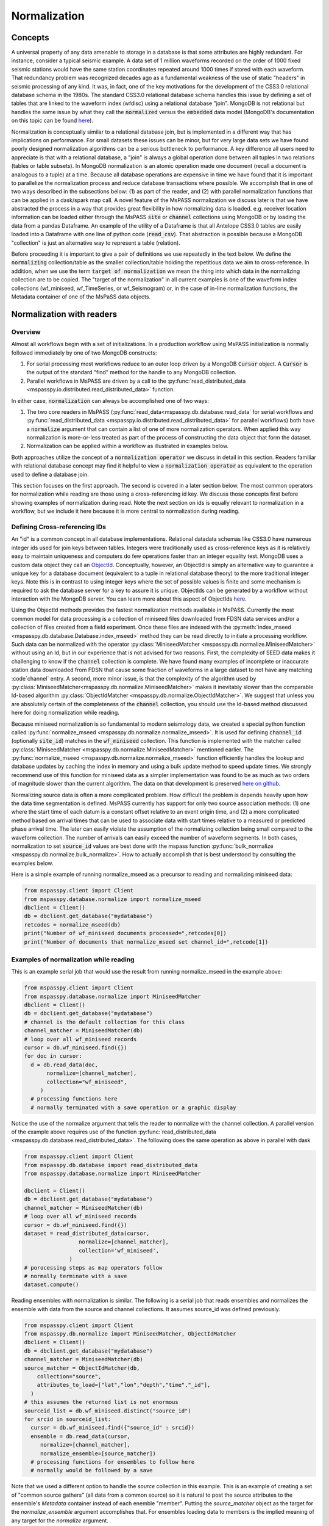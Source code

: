 .. _normalization:

Normalization
=================================
Concepts
----------------
A universal property of any data amenable to storage in a database
is that some attributes are highly redundant.  For instance,
consider a typical seismic example.
A data set of 1 million waveforms recorded on the order of
1000 fixed seismic stations would have the same station coordinates repeated around
1000 times if stored with each waveform.
That redundancy problem was recognized decades ago as a fundamental
weakness of the use of static "headers" in seismic processing of any kind.
It was, in fact, one of the key motivations for the development of the
CSS3.0 relational database schema in the 1980s.
The standard CSS3.0
relational database schema handles this issue by defining
a set of tables that are linked to the waveform index (wfdisc)
using a relational database "join".  MongoDB is not relational
but handles the same issue by what they call the :code:`normalized`
versus the :code:`embedded` data model
(MongoDB's documentation on this topic can be found
`here <https://www.mongodb.com/docs/manual/core/data-model-design/>`__).

Normalization is conceptually similar to a relational database join, but
is implemented in a different way that has implications on performance.
For small datasets these issues can be minor, but for very large
data sets we have found poorly designed normalization algorithms
can be a serious bottleneck to performance.
A key difference all users need to appreciate
is that with a relational database, a "join" is always a global operation done between all
tuples in two relations (tables or table subsets).  In MongoDB
normalization is an atomic operation made one document (recall a document
is analogous to a tuple) at a time.  Because all database operations are
expensive in time we have found that it is important to parallelize the normalization
process and reduce database transactions where possible.
We accomplish that in one of two ways described in the subsections
below:  (1) as part of the reader, and (2) with parallel normalization
functions that can be applied in a dask/spark map call.
A novel feature of the MsPASS normalization we discuss later is that
we have abstracted the process in a way that provides great flexibility
in how normalizing data is loaded.   e.g. receiver location information can
be loaded either through the MsPASS
:code:`site` or :code:`channel` collections using MongoDB or by
loading the data from a pandas Dataframe.
An example of the utility of a Dataframe is that all Antelope CSS3.0
tables are easily loaded into a Dataframe with one line of python code
(:code:`read_csv`).  That abstraction is possible because a MongoDB "collection"
is just an alternative way to represent a table (relation).

Before proceeding it is important to give a pair of definitions we use repeatedly
in the text below.   We define the :code:`normalizing` collection/table as the
smaller collection/table holding the repetitious data we aim to cross-reference.
In addition, when we use the term :code:`target of normalization`
we mean the thing into which data in the normalizing collection are to be copied.
The "target of the normalization" in all current examples is one of the
waveform index collections (wf_miniseed, wf_TimeSeries, or wf_Seismogram)
or, in the case of in-line normalization functions, the Metadata container of
one of the MsPaSS data objects.

Normalization with readers
--------------------------------------

Overview
++++++++++++++

Almost all workflows begin with a set of initializations.   In a
production workflow using MsPASS initialization
is normally followed immediately by one of
two MongoDB constructs:

#.  For serial processing most workflows reduce to an outer loop
    driven by a MongoDB :code:`Cursor` object.   A
    :code:`Cursor` is the output of the standard "find" method
    for the handle to any MongoDB collection.
#.  Parallel workflows in MsPASS are driven by a call to the
    :py:func:`read_distributed_data <mspasspy.io.distributed.read_distributed_data>`
    function.

In either case, :code:`normalization` can always
be accomplished one of two ways:

#.  The two core readers in MsPASS
    (:py:func:`read_data<mspasspy.db.database.read_data` for serial workflows
    and :py:func:`read_distributed_data <mspasspy.io.distributed.read_distributed_data>`
    for parallel workflows) both have a :code:`normalize` argument that can
    contain a list of one of more normalization operators.  When applied this
    way normalization is more-or-less treated as part of the process of
    constructing the data object that form the dataset.
#.  Normalization can be applied within a workflow as illustrated in
    examples below.

Both approaches utilize the concept of a :code:`normalization operator`
we discuss in detail in this section.  Readers familiar with relational
database concept may find it helpful to view a :code:`normalization operator`
as equivalent to the operation used to define a database join.

This section focuses on the first approach.   The second is covered in
a later section below. The most common operators for normalization while
reading are those using a cross-referencing id key.  We discuss those
concepts first before showing examples of normalization during read.
Note the next section on ids is equally relevant to normalization in
a workflow, but we include it here because it is more central to
normalization during reading.


Defining Cross-referencing IDs
++++++++++++++++++++++++++++++++++

An "id" is a common concept in all database implementations.
Relational datadata schemas like CSS3.0 have numerous integer ids
used for join keys between tables.   Integers were traditionally used as
cross-reference keys as it is relatively easy to maintain uniqueness
and computers do few operations faster than an integer equality test.
MongoDB uses a custom data object they call an
`ObjectId <https://www.mongodb.com/docs/manual/reference/method/ObjectId/>`__.
Conceptually, however, an ObjectId is simply an alternative way to
guarantee a unique key for a database document
(equivalent to a tuple in relational database theory) to the more
traditional integer keys.
Note this is in contrast to using integer keys where the set of possible
values is finite and some mechanism is required to ask the database
server for a key to assure it is unique.  ObjectIds can be generated by
a workflow without interaction with the MongoDB server.
You can learn more about this aspect of ObjectIds
`here <https://www.mongodb.com/blog/post/generating-globally-unique-identifiers-for-use-with-mongodb>`__.

Using the ObjectId methods provides the fastest normalization methods
available in MsPASS.  Currently the most common model for
data processing is a collection of miniseed files downloaded from
FDSN data services and/or a collection of files created from a
field experiment.  Once these files are indexed with
the :py:meth:`index_mseed <mspasspy.db.database.Database.index_mseed>` method
they can be read directly to initiate a processing workflow.
Such data can be normalized with the
operator :py:class:`MiniseedMatcher <mspasspy.db.normalize.MiniseedMatcher>`
without using an Id, but in our experience that is not advised
for two reasons.   First, the complexity of SEED data makes it challenging
to know if the :code:`channel` collection is complete.   We have found
many examples of incomplete or inaccurate station data downloaded
from FDSN that cause some fraction of waveforms in a large dataset to not have any
matching :code`channel` entry.  A second, more minor issue, is that
the complexity of the algorithm used by
:py:class:`MiniseedMatcher<mspasspy.db.normalize.MiniseedMatcher>`
makes it inevitably slower than the comparable Id-based algorithm
:py:class:`ObjectIdMatcher <mspasspy.db.normalize.ObjectIdMatcher>`.
We suggest that unless you are absolutely certain of the
completeness of the :code:`channel` collection, you should use the
Id-based method discussed here for doing normalization while reading.

Because miniseed normalization is so fundamental to modern seismology data,
we created a special python function called
:py:func:`normalize_mseed <mspasspy.db.normalize.normalize_mseed>`.
It is used for defining :code:`channel_id`
(optionally :code:`site_id`) matches in the :code:`wf_miniseed` collection.
This function is implemented with the matcher called
:py:class:`MiniseedMatcher <mspasspy.db.normalize.MiniseedMatcher>` mentioned earlier.
The :py:func:`normalize_mseed <mspasspy.db.normalize.normalize_mseed>`
function efficiently handles the lookup and
database updates by caching the index in memory and using a bulk update
method to speed update times.   We strongly recommend use of this function
for miniseed data as a simpler implementation was found to be as much as two
orders of magnitude slower than the current algorithm.  The data on that
development is preserved
`here on github <https://github.com/mspass-team/mspass/discussions/307>`__.

Normalizing source data is often a more complicated problem.   How difficult
the problem is depends heavily upon how the data time segmentation is
defined.   MsPASS currently has support for only two source association
methods:  (1) one where the start time of each datum is a constant offset
relative to an event origin time, and (2) a more complicated method based on
arrival times that can be used to associate data with start times relative
to a measured or predicted phase arrival time.  The later can easily violate
the assumption of the normalizing collection being small compared to the
waveform collection.  The number of arrivals can easily exceed the number of
waveform segments.
In both cases, normalization to set :code:`source_id` values are best
done with the mspass function :py:func:`bulk_normalize <mspasspy.db.normalize.bulk_normalize>`.
How to actually accomplish that is best understood by consulting the examples
below.

Here is a simple example of running normalize_mseed as a precursor to
reading and normalizing miniseed data:

.. code-block:: python

  from mspasspy.client import Client
  from mspasspy.database.normalize import normalize_mseed
  dbclient = Client()
  db = dbclient.get_database("mydatabase")
  retcodes = normalize_mseed(db)
  print("Number of wf_miniseed documents processed=",retcodes[0])
  print("Number of documents that normalize_mseed set channel_id=",retcode[1])

Examples of normalization while reading
+++++++++++++++++++++++++++++++++++++++++++

This is an example serial job that would use the result
from running normalize_mseed in the example above:

.. code-block:: python

  from mspasspy.client import Client
  from mspasspy.database.normalize import MiniseedMatcher
  dbclient = Client()
  db = dbclient.get_database("mydatabase")
  # channel is the default collection for this class
  channel_matcher = MiniseedMatcher(db)
  # loop over all wf_miniseed records
  cursor = db.wf_miniseed.find({})
  for doc in cursor:
    d = db.read_data(doc,
         normalize=[channel_matcher],
         collection="wf_miniseed",
       )
    # processing functions here
    # normally terminated with a save operation or a graphic display

Notice the use of the normalize argument that tells the reader to
normalize with the channel collection.   A parallel version of the
example above requires use of the function
:py:func:`read_distributed_data <mspasspy.db.database.read_distributed_data>`.
The following does the same operation as above in parallel with dask

.. code-block:: python

  from mspasspy.client import Client
  from mspasspy.db.database import read_distributed_data
  from mspasspy.database.normalize import MiniseedMatcher

  dbclient = Client()
  db = dbclient.get_database("mydatabase")
  channel_matcher = MiniseedMatcher(db)
  # loop over all wf_miniseed records
  cursor = db.wf_miniseed.find({})
  dataset = read_distributed_data(cursor,
                   normalize=[channel_matcher],
                   collection='wf_miniseed',
                )
  # porocessing steps as map operators follow
  # normally terminate with a save
  dataset.compute()

Reading ensembles with normalization is similar.   The following is a
serial job that reads ensembles and normalizes the ensemble with data from
the source and channel collections.  It assumes source_id was defined
previously.

.. code-block:: python

  from mspasspy.client import Client
  from mspasspy.db.normalize import MiniseedMatcher, ObjectIdMatcher
  dbclient = Client()
  db = dbclient.get_database("mydatabase")
  channel_matcher = MiniseedMatcher(db)
  source_matcher = ObjectIdMatcher(db,
      collection="source",
      attributes_to_load=["lat","lon","depth","time","_id"],
    )
  # this assumes the returned list is not enormous
  sourceid_list = db.wf_miniseed.distinct("source_id")
  for srcid in sourceid_list:
    cursor = db.wf_miniseed.find({"source_id" : srcid})
    ensemble = db.read_data(cursor,
       normalize=[channel_matcher],
       normalize_ensemble=[source_matcher])
    # processing functions for ensembles to follow here
    # normally would be followed by a save

Note that we used a different option to handle the `source` collection
in this example.   This is an example of creating a set of
"common source gathers" (all data from a common source) so it is
natural to post the source attributes to the ensemble's `Metadata`
container instead of each enemble "member".   Putting the
`source_matcher` object as the target for the `normalize_ensemble`
argument accomplishes that.  For ensembles loading data to members
is the implied meaning of any target for the `normalize` argument.

.. note::
  The normalize_ensemble feature was added on version 2 of MsPASS.
  Older versions did not implement that extension.

Normalization with a workflow
----------------------------------
Normalization within a workflow uses the same "Matcher" operators but
is best done through a function call in a serial job or with a map
operator in a parallel job.   It is perhaps easiest to demonstrate how
this is done by rewriting the examples above doing normalization during
read with the equivalent algorithm for normalization as a separate
step within the workflow.

First, the serial example:

.. code-block:: python

  from mspasspy.client import Client
  from mspasspy.database.normalize import MiniseedMatcher,normalize
  dbclient = Client()
  db = dbclient.get_database("mydatabase")
  # channel is the default collection for this class
  channel_matcher = MiniseedMatcher(db)
  # loop over all wf_miniseed records
  cursor = db.wf_miniseed.find({})
  for doc in cursor:
    d = db.read_data(doc,collection="wf_miniseed")
    d = normalize(d,channel_matcher)
    # processing functions here
    # normally terminated with a save operation or a graphic display

Next, the parallel version of the job immediately above:

.. code-block:: python

  from mspasspy.client import Client
  from mspasspy.db.database import read_distributed_data
  from mspasspy.database.normalize import MiniseedMatcher,normalize

  dbclient = Client()
  db = dbclient.get_database("mydatabase")
  channel_matcher = MiniseedMatcher(db)
  # loop over all wf_miniseed records
  cursor = db.wf_miniseed.find({})
  dataset = read_distributed_data(cursor,collection="wf_miniseed")
  dataset = dataset.map(normalize,channel_matcher)
  # processing steps as map operators follow
  # normally terminate with a save
  dataset.compute()

Finally, the example for reading ensembles:

.. code-block:: python

  from mspasspy.client import Client
  from mspasspy.db.normalize import MiniseedMatcher, ObjectIdMatcher, normalize
  dbclient = Client()
  db = dbclient.get_database("mydatabase")
  channel_matcher = MiniseedMatcher(db)
  source_matcher = ObjectIdMatcher(db,
      collection="source",
      attributes_to_load=["lat","lon","depth","time","_id"],
    )
  # this assumes the returned list is not enormous
  sourceid_list = db.wf_miniseed.distinct("source_id")
  for srcid in sourceid_list:
    cursor = db.wf_miniseed.find({"source_id" : srcid})
    ensemble = db.read_ensemble_data(cursor, collection="wf_miniseed")
    ensemble = normalize(ensemble,channel_matcher,apply_to_members=True)
    ensemble = normalize(ensemble,source_matcher)

    # processing functions for ensembles to follow here
    # normally would be followed by a save

Note that we had to set `apply_to_members` True to have the normalize
function process all enemble members.  Normal behavior for that function
with ensembles is to normalize the ensemble Metadata container as is
done with the `source_matcher` line.   Both are necessary to match the
examples for normalizing during read which the above were designed to
produce identical result by different paths.

.. note::
  The `apply_to_members` argument is a feature added in version 2 of MsPASS.

Normalization Operators
-------------------------------
Overview
++++++++++++
This section covers the available normalization operators in MsPASS.
It focuses on design concepts and listing the available features.
See the examples above and following this section for more nuts and bolts
details.  The examples below all use the normalization within a workflow
approach.

Concepts
++++++++++++++

Normalization can be abstracted as two concepts
that need to be implemented to make a concrete normalization procedure:

#.  We need to define an algorithm that provides a match of records in
    the normalizing collection with the target of the normalization.
    A matching algorithm may return a unique match (one-to-one) or
    multiple matches (one-to-many).
#.  After a match is found we need to copy a set of attributes
    from the normalizing collection to the target.  By definition a
    standard normalization operation requires the match be one-to-one.

We abstract both of these operations in a novel way in MsPASS
through a standardized API we call a "matcher".

Matchers
+++++++++++++++
Normalization requires a rule that defines how documents in
the normalizing collection match documents in the target.
A match can be defined by
something as simple as a single key string match or it
can be some arbitrarily complex algorithm. For example,
the standard seismology problem of matching SEED waveform data
to receiver metadata requires matching four
different string keys (station-channel codes) and a time interval.
Any matching operation, however, has a simple idea as the core concept:
matching requires an algorithm that can be applied to a collection/table with a boolean
outcome for each document/tuple/row.   That is, the algorithm returns
True if there is a match and a False if the match fails.
In MsPASS we define this abstraction in an object-oriented perspective
using inheritance and an abstract base class that defines the
core generic operation.  You can read the docstrings of
:py:class:`BasicMatcher <mspasspy.db.normalize.BasicMatcher>`
for details.
Note that the API requires a concrete instance of this base class to
implement two core methods: :py:meth:`find <mspasspy.db.normalize.BasicMatcher.find>`
is used for a one-to-many match
algorithm while
:py:meth:`find_one <mspasspy.db.normalize.BasicMatcher.find_one>`
is the primary method for one-to-one matches.
Note we require even unique matchers to implement :py:meth:`find <mspasspy.db.normalize.BasicMatcher.find>` since one is
simply a special case of "many".

The choice of those two names
(:py:meth:`find <mspasspy.db.normalize.DatabaseMatcher.find>`
and :py:meth:`find_one <mspasspy.db.normalize.DatabaseMatcher.find_one>`) was not
arbitrary.  They are the names used to implement the same concepts in MongoDB
as methods of their database handle object.  In fact, as a convenience the
normalize module defines the intermediate class
:py:class:`DatabaseMatcher <mspasspy.db.normalize.DatabaseMatcher>`
that provides a layer to simply creating a matcher to work directly with
MongoDB.   That class implements :py:meth:`find <mspasspy.db.normalize.DatabaseMatcher.find>` and :py:meth:`find_one <mspasspy.db.normalize.DatabaseMatcher.find_one>` as
generic wrapper code that translates MongoDB documents into the (different)
structure required by the base class,
:py:class:`BasicMatcher <mspasspy.db.normalize.BasicMatcher>`.
To make the database matcher generic,
concrete implementations of :py:class:`DatabaseMatcher <mspasspy.db.normalize.DatabaseMatcher>`
are required to implement the method :py:meth:`query_generator <mspasspy.db.normalize.DatabaseMatcher.query_generator>`.
That approach allows the implementation to have a generic algorithm for
:py:meth:`find <mspasspy.db.normalize.DatabaseMatcher.find>` and :py:meth:`find_one <mspasspy.db.normalize.DatabaseMatcher.find_one>` with a series of matching classes
that are subclasses of :code:`DatabaseMatcher` with different implementations
of :code:`query_generator`.   The following table is a summary of concrete
matcher classes that are subclasses of :code:`DatabaseMatcher` with links
to the docstring for each class:

.. list-table:: Database Query-based Matchers
   :widths: 30 60
   :header-rows: 1

   * - Class Name
     - Use
   * - :py:class:`ObjectIdDBMatcher <mspasspy.db.normalize.ObjectIdDBMatcher>`
     - Match with MongoDB ObjectId
   * - :py:class:`MiniseedDBMatcher <mspasspy.db.normalize.MiniseedDBMatcher>`
     - Miniseed match with net:sta:chan:loc and time
   * - :py:class:`EqualityDBMatcher <mspasspy.db.normalize.EqualityDBMatcher>`
     - Generic equality match of one or more key-value pairs
   * - :py:class:`OriginTimeDBMatcher <mspasspy.db.normalize.OriginTimeDBMatcher>`
     - match data with start time defined by event origin time
   * - :py:class:`ArrivalDBMatcher <mspasspy.db.normalize.ArrivalDBMatcher>`
     - match arrival times to waveforms

As noted many times in this User's Manual database transactions are expensive
operations due to the inevitable lag from the time between issuing a query until
the result is loaded into your program's memory space.  The subclasses
derived from :py:class:`DatabaseMatcher <mspasspy.db.normalize.DatabaseMatcher>`
are thus most useful for one of two situations:  (1) the normalizing
collection is large and the matching algorithm can use an effective
MongoDB index, or (2) the dataset is small enough that the cost of the queries
is not overwhelming.

When the normalizing collection is small we have found a much faster way
to implement normalization is via a cacheing algorithm.   That is, we
load all or part of a collection/table into a data area
(a python class :code:`self` attribute) "matcher" object
(i.e. a concrete implementation of
:py:class:`BasicMatcher <mspasspy.db.normalize.BasicMatcher>`.).
The implementation then only requires an efficient search algorithm
to implement the required
:py:meth:`find <mspasspy.db.normalize.BasicMatcher.find>`
and
:py:meth:`find_one <mspasspy.db.normalize.BasicMatcher.find_one>`
methods.   We supply two generic search algorithms as part of MsPASS
implemented as two intermediate classes used similarly to
:py:class:`DatabaseMatcher <mspasspy.db.normalize.DatabaseMatcher>`:

#.  :py:class:`DictionaryCacheMatcher <mspasspy.db.normalize.DictionaryCacheMatcher>`
    uses a python dictionary as the internal cache.  It is most useful
    when the matching algorithm can be reduced to a single string key.
    The class implements a generic
    :py:meth:`find <mspasspy.db.normalize.DictionaryCacheMatcher.find>`
    method by using a python list to hold all documents/tuples
    that match the dictionary key.  Note the returned list is actually
    a list of Metadata containers as defined by the base class API.
    We do that for efficiency as Metadata containers are native to
    MsPASS data objects that are the target of the normalization.
#.  :py:class:`DataFrameCacheMatcher <mspasspy.db.normalize.DataFrameCacheMatcher>`
    uses the more flexible
    `Pandas Dataframe API <https://pandas.pydata.org/docs/reference/index.html>`__.
    to store it's internal cache.   The Pandas library is robust and
    has a complete set of logical constructs that can be used to construct
    any query possible with something like SQL and more.  Any custom,
    concrete implementations of
    :py:class:`BasicMatcher <mspasspy.db.normalize.BasicMatcher>`
    that match the small normalizing collection assumption would be
    best advised to utilize the pandas API.

These two intermediate-level classes have two features in common:

#.  Both can load the normalizing collection in one of two forms: (a)
    via a MongoDB database handle combined with a :code:`collection`
    name argument, or (b) a Pandas dataframe object handle.  The former,
    for example, can be used to load :code:`site` collection metadata from
    MongoDB and the later can be used to load comparable data from an
    Antelope :code:`site` table via the
    `Pandas read_csv method <https://pandas.pydata.org/docs/reference/api/pandas.read_csv.html#pandas.read_csv>`__
    or similar methods for loading a Dataframe from an SQL relational database.
#.  Both provide generic implementations of the :code:`find` and
    :code:`find_one` methods required by
    :py:class:`BasicMatcher <mspasspy.db.normalize.BasicMatcher>`.

These two classes differ mainly in what they require to make them
concrete.   That is, both have abstract/virtual methods that are required
to make a concrete implementation.
:py:class:`DictionaryCacheMatcher <mspasspy.db.normalize.DictionaryCacheMatcher>`
requires implementation of
:py:meth:`cache_id <mspasspy.db.normalize.DictionaryCacheMatcher.cache_id>`
and
:py:meth:`db_make_cache_id <mspasspy.db.normalize.DictionaryCacheMatcher.db_make_cache_id>`.
That minor complication was implemented to allow an implementation to use
different keys to access attributes stored in the database and
the equivalent keys used to access the same data in a workflow.
In addition, there is a type mismatch between a document/tuple/row
abstraction in a MongoDB document and the internal use by the matcher
class family.  That is, pymongo represents a "document" as a
python dictionary while the matchers require posting the same data to
the MsPASS Metadata container to work more efficiently with the C++
code base that defines data objects.

:py:class:`DataFrameCacheMatcher <mspasspy.db.normalize.DataFrameCacheMatcher>`
requires only the method
:py:meth:`subset <mspasspy.db.normalize.DataFrameCacheMatcher.subset>`
used to select only the rows in the Dataframe that define a "match"
for the complete, concrete class.   For more details see the docstrings that
can be viewed by following the hyperlinks above.  We also discuss these
issues further in the subsection on writing a custom matcher below.

The following table is a summary of concrete
matcher classes that utilize a cacheing method.  As above each name
is a hyperlink to the docstring for the class:

.. list-table:: Cache-based Matchers
   :widths: 30 60
   :header-rows: 1

   * - Class Name
     - Use
   * - :py:class:`ObjectIdMatcher <mspasspy.db.normalize.ObjectIdMatcher>`
     - Match with MongoDB ObjectId as dictioary key for cache
   * - :py:class:`MiniseedMatcher <mspasspy.db.normalize.MiniseedMatcher>`
     - Miniseed match with net:sta:chan:loc and time
   * - :py:class:`EqualityMatcher <mspasspy.db.normalize.EqualityMatcher>`
     - Generic equality match of one or more key-value pairs
   * - :py:class:`OriginTimeMatcher <mspasspy.db.normalize.OriginTimeMatcher>`
     - match data with start time defined by event origin time

Noting that currently all of these have database query versions that differ only
by have "DB" embedded in the class name
(e.g. the MongoDB version of :code:`EqualityMatcher` is :code:`EqualityDBMatcher`.)

Examples
++++++++++++++++++
Example 1:  ObjectId matching
~~~~~~~~~~~~~~~~~~~~~~~~~~~~~~
The abstraction of defining matching through a python class allows the
process of loading normalizing data into a dataset through a single,
generic function called :py:func:`normalize <mspasspy.db.normalize.normalize>`.
That function was designed exclusively for use in map operations.  The
idea is most clearly seen by a simple example.

.. code-block:: python

  from mspasspy.client import Client
  from mspasspy.db.normalize import ObjectIdMatcher,normalize
  from mspasspy.db.database import read_distributed_data
  dbclient = Client()
  db = dbclient.get_database("mydatabase")
  # Here limit attributes to be loaded to coordinates
  # Note these are defined when the matcher class is instantiated
  attribute_list = ['_id','lat','lon','elev']
  matcher = ObjectIdMatcher(db,collection="site",attributes_to_load=attribute_list)
  # This says load the entire dataset presumed staged to MongoDB
  cursor = db.wf_TimeSeries.find({})   #handle to entire data set
  dataset = read_distributed_data(cursor,collection='wf_TimeSeries')  # dataset returned is a bag
  dataset = dataset.map(normalize,matcher)
  # additional workflow elements and usually ending with a save would be here
  dataset.compute()

This example loads receiver coordinate information from data that was assumed
previously loaded into MongoDB in the "site" collection.  It assumes
matching can be done using the site collection ObjectId loaded with the
waveform data at read time with the key "site_id".   i.e. this is an
inline version of what could also be accomplished by
calling :code:`read_distribute_data` with a matcher for site in the normalize list.

Key things this example demonstrates common to all in-line
normalization workflows are:

+  :code:`normalize` appears only as arg0 of a map operation (dask syntax -
   Spark would require a "lambda" function in the map call).
+  The "matcher" is created as an initialization before loading data.
   It is then used by passing it as an argument to the normalize
   function in the map operation.
+  Only the attributes defined in the constructor for the matcher are copied
   to the Metadata container of the data being processed.  In this example
   after running the normalize function the each datum for which a match
   was found will contain attributes with the following keys:
   :code:`site_id`, :code:`site_lat`, :code:`site_lon`, and :code:`site_elev`.
   Note these have the string "site\_" automaticaly prepended by default.
   That renaming can be disable by setting the :code:`prepend_collection_name`
   to False.  By default failures in matching cause the associated
   waveform data to be marked dead with an informational error log posted
   to the result.


Example 2:  miniseed matching
~~~~~~~~~~~~~~~~~~~~~~~~~~~~~~~~~~~~

This example illustrates the in-line equivalent of running the
normalization function for miniseed data noted above called
:py:func:`normalize_mseed <mspasspy.db.normalize.normalize_mseed>`.
This example would load and process an entire dataset defined in
the wf_miniseed collection of a database with the name "mydatabase".
It shows how a list of keys are used to limit what
attributes are extracted from the channel and site collections
and loaded into each datum.  These are defined by the
symbols :code:`channel_attribute_list` and :code:`site_atribute_list`.
As in example 1 creation of the matcher classes to match the
waveforms to site and channel collection documents is an initialization
step.  That is, we "construct" two concrete matchers we assign the symbols
:code:`channel_matcher` and :code:`site_matcher`.
As above these matches are passed as an argument to the :code:`normalize`
function in a map operator.

.. code-block:: python

  from mspasspy.client import Client
  from mspasspy.db.normalize import MiniseedMatcher
  from mspasspy.db.database import read_distributed_data
  dbclient = Client()
  db = dbclient.get_database("mydatabase")
  # Here limit attributes to be loaded to coordinates and orientations
  channel_attribute_list = ['_id','lat','lon','elev','hang','vang']
  site_attribute_list = ['_id','lat','lon','elev']
  # These construct the channel a site normalizers
  channel_matcher = MiniseedMatcher(db,collection="channel",
     attributes_to_load=channel_attribute_list)
  site_matcher = MiniseedMatcher(db,collection="site",
     attributes_to_load=site_atribute_list)
  cursor = db.wf_miniseed.find({})   #handle to entire data set
  dataset = read_distributed_data(cursor)  # dataset returned is a bag/rdd
  dataset = dataset.map(normalize,channel_matcher)
  dataset = dataset.map(normalize,site_matcher)
  # additional processing steps normally would be inserted here
  dataset.compute()

Example 3:  source normalization
~~~~~~~~~~~~~~~~~~~~~~~~~~~~~~~~~~

This example shows an example of how to insert source data into
a parallel workflow.  As above we use the dask syntax for a map operator.
This example uses the matcher called :code:`OriginTimeMatcher`
which works only for waveform segments where the start time of the
signal is a constant offset from the event origin time.
It illustrates another useful feature in the constructor
argument :code:`load_if_defined`.   This example uses one key, "magnitude",
for that list.  The use is that if a value is associated with the key
"magnitude" in the normalizing collection it will be loaded with the data.
If it is no defined it will be silently ignored and left undefined.  Note
that is in contrast to keys listed in "attributes_to_load" that are treated
as required.  As noted above if any of the attributes_to_load keys are
missing a datum will, by default, be killed.

.. code-block:: python

  from mspasspy.client import Client
  from mspasspy.db.normalize import OriginTimeMatcher
  from mspasspy.db.database import read_distributed_data
  dbclient = Client()
  db = dbclient.get_database("mydatabase")
  # Here limit attributes to be loaded to source coordinates
  attribute_list = ['_id,''lat','lon','depth','time']
  # define source normalization instance assuming data start times
  # were defined as 20 s after the origin time of the event
  # origin time used to define the data time window
  source_matcher = OriginTimeMatcher(db,t0offset=20.0,
       attributes_to_load=attribute_list,load_if_defined=["magnitude"])
  cursor = db.wf_Seismogram.find({})   #handle to entire data set
  dataset = read_distributed_data(cursor)  # dataset returned is a bag/rdd
  dataset = dataset.map(normalize,source_matcher)
  # additional processing steps normally would be inserted here
  dataset.compute()

Example 4: ensemble processing
~~~~~~~~~~~~~~~~~~~~~~~~~~~~~~~~~~

This example is a variant of example 3 immediately above but
implemented on ensembles.  That is, here the normalizing data
attributes are loaded in the SeismogramEnsemble's Metadata container
and not copied to the members of the ensemble.  This workflow is
a way to assemble what would be called "common-shot gathers"
in seismic reflection processing.
It uses a common
trick for ensemble processing building a dask bag from distinct source_id
values, constructing a ensemble-based query from the id, and then
calling the :py:meth:`read_ensemble_data <mspasspy.db.database.Database.read_ensemble_data>`
method within a parallel map call
to create the ensembles.  The bag of ensembles are then normalized.
Finally note that this example is a hybrid of database normalization and
in-line normalization.  The example assumes that the user has previously
run a function like :code:`bulk_normalize` to set the cross-referencing
id for the source collection :code:`source_id`.

.. code-block:: python

  from mspasspy.client import Client
  from mspasspy.db.normalize import ObjectIdMatcher,MiniseedMatcher
  from mspasspy.io.distributed import read_distributed_data

  def srcidlist2querylist(srcidlist):
    """
    Small function used to build query list from a list of source ids.
    Uses a new feature of read_distribute_data from version 2 forward
    that allows creation of a bag/rdd from a list of python dict containers
    assumed to be valid MongoDB queries.
    """
    querylist=list()
    for srcid in srcidlist:
      query={'source_id' : srcid}
      querylist.append(query)
  return querylist

  dbclient = Client()
  db = dbclient.get_database("mydatabase")
  channel_matcher=MiniseedMatcher(db)
  # Here limit attributes to be loaded to source coordinates
  attribute_list = ['_id,''lat','lon','depth','time']
  source_matcher = ObjectIdMatcher(db,collection="source",
     attributes_to_load=attribute_list,load_if_defined=["magnitude"])
  # MongoDB incantation to find all unique source_id values
  sourceid_list = db.wf_Seismogram.distinct("source_id")
  querylist=srcidlist2querylist(sourceid_list)
  dataset = read_distributed_data(querylist,normalize=[channel_matcher])
  # dataset here is a bag of SeismogramEnsembles.  The next line applies
  # normalize to the ensemble and loading the attributes into the ensemble's
  # Metadata container.
  dataset = dataset.map(normalize,source_matcher)
  # additional processing steps normally would be inserted here
  dataset.compute()

Custom Normalization Functions
------------------------------------

If the current set of normalization algorithms are not sufficient for
your data, you may need to develop a custom normalization algorithm.
We know of three solutions to that problem:

#.  Think about what you are trying to match and see if it is possible to
    use header math functions :ref:`header_math`
    to construct a new Metadata attribute that can be
    used for a generic match like :py:class:`EqualityMatcher <mspasspy.db.normalize.EqualityMatcher>`.
    Similarly for string manipulation you may be able to create a special
    character string to define your match with a custom python function
    you could use in a map operation prior to using one or the MsPASS
    generic matchers.
#.  Write a custom python function for matching keys in a wf collection
    and a normalizing correction.  The recommended approach is to
    have the function set the
    ObjectId of the normalizing collection in the wf collection using
    the MsPASS naming convention for such ids (e.g. "source_id" to
    normalize source).  With this approach you would use the standard
    update methods of pymongo easily found from numerous web tutorials.
    You will also find examples in the MsPASS tutorials found
    `here <https://github.com/mspass-team/mspass_tutorial>`__.  Then
    you can use the :code:`normalize` argument with the readers to
    load normalizing data at read time or use the inline version
    :code:`ObjectIdDBMatcher` or :code:`ObjectIdMatcher`.
#.  Write an extension class to the intermediate level, subclasses of the base class
    :py:class:`BasicMatcher <mspasspy.db.normalize.BasicMatcher>`
    described above
    (:py:class:`DatabaseMatcher <mspasspy.db.normalize.DatabaseMatcher>`,
    :py:class:`DictionaryCacheMatcher <mspasspy.db.normalize.DictionaryCacheMatcher>`,
    and :py:class:`DataFrameCacheMatcher <mspasspy.db.normalize.DataFrameCacheMatcher>`).
    One could also build directly on the base class, but we can think of no
    example where that would be preferable to extending one of the intermediate
    classes.  The remainder of this section focuses only on some hints for
    extending one of the intermediate classes.

We assume the reader has some familiarity with the general concept of inheritance
in object-oriented programming.  If not, some supplementary web research
may be needed to understand the concepts behind some of the terminology below
before an extension is attempted.  If you have a sound understanding of inheritance
in object oriented programming, you may want to just ignore the rest of this
section and see how we implemented concrete matcher classes in the
:code:`mspasspy.db.normalize` module and use one of them as a template
to modify.  You might, however, still find the following useful to understand the
concepts behind our design.

The syntax for inheritance is a standard python construct best illustrated
here by a simple example:

.. code-block:: python

  from mspasspy.db.normalize import DataFrameCacheMatcher
  class MyCustomMatcher(DataFrameCacheMatcher):
    # class implementation code

Any class needs a constructor as part of the API.   Most will
want to use the superclass constructor to simplify the setup.
Here is an example of the how the class :code:`MyCustomMatcher` above
could utilize the base class constructor to allow it to work
cleanly with the base class :code:`find` and :code:`find_one` methods:

.. code-block:: python

  class MyCustomMatcher(DataFrameCacheMatcher):
    def __init__(
      self,
      db,
      # additional required arguments with o default would be defined here
      collection="site",
      attributes_to_load=["lat", "lon", "elev"],
      load_if_defined=None,
      aliases=None,
      prepend_collection_name=True,
      # additional optional arguments with defaults would added here
  ):
      super().__init__(
          db,
          collection,
          attributes_to_load=attributes_to_load,
          load_if_defined=load_if_defined,
          aliases=aliases,
          require_unique_match=True,
          prepend_collection_name=prepend_collection_name,
      )
      # any additional argument would be parse to set self variables here

The point of that somewhat elaborate construct is to cleanly construct the
base class, which here is :code:`DataFrameCacheMatcher`, from the
inputs to a constructor.   An instance of the above using all defaults
could then be created with the following construct:

.. code-block:: python

   matcher = MyMatcher(db)

As the comments note, however, a typical implementation would usually
need to add one or more required or optional arguments to define constants
that define properties of the matching algoithm you are implementing.

Finally, as noted earlier each of the intermediate classes have one or more required
methods that the intermediate class declares to be "abstract" via
the :code:`@abstractmethod` decorator defined in the :code:`ABC` module.
The methods declared "abstract" are null in the intermediate class.
For an implementation to work it must be made "concrete", in the language used by the ABC
documentation, by implementing the methods tagged with the
:code:`@abstractmethod` decorator.  Requirement for each of the
intermediate classes you should use to build your custom matcher are:

-  The :py:class:`DatabaseMatcher <mspasspy.db.normalize.DatabaseMatcher>`
   requires implementing only one method called
   :py:meth:`query_generator <mspasspy.db.normalize.DatabaseMatcher.query_generator>`.
   That method needs to create a python dictionary in pymongo syntax that is to
   be applied to the normalizing collection.  That query would normally be
   constructed from one or more Metadata attributes in a data object but
   time queries may also want to use the data start time and endtime available
   as methods in atomic data objects.  Consult the MongoDB documentation
   for guidance on the syntax of pymongo's query language based on
   python dictionaries.
-  The :py:class:`DictionaryCacheMatcher <mspasspy.db.normalize.DictionaryCacheMatcher>`
   requires implementing two methods.
   :py:meth:`cache_id <mspasspy.db.normalize.DictionaryCacheMatcher.cache_id>`
   is a function that needs to return a unique string that defines the
   key to the python dictionary used as to implement a cache in this
   intermediate class.
   The other method,
   :py:meth:`db_make_cache_id <mspasspy.db.normalize.DictionaryCacheMatcher.db_make_cache_id>`,
   needs to do the same thing and create identical keys.
   The difference between the two is that
   :py:meth:`db_make_cache_id <mspasspy.db.normalize.DictionaryCacheMatcher.db_make_cache_id>`
   is used as the data loader to create the dictionary-based cache while
   :py:meth:`cache_id <mspasspy.db.normalize.DictionaryCacheMatcher.cache_id>`
   is used to construct the comparable key from a MsPASS data object.
-  The :py:class:`DataFrameCacheMatcher <mspasspy.db.normalize.DataFrameCacheMatcher>`
   requires subclasses to implement only one method called
   :py:meth:`subset <mspasspy.db.normalize.DataFrameCacheMatcher.subset>`.
   The :code:`DataFrameCacheMatcher` defines its cache internally with the
   symbol :code:`self.cache`.  That symbol defines a pandas container.
   The subset method you implement can use the rich API of pandas to
   define the matching operation you need to build.  Pandas are so widely used
   there is an overwhelming volume of material you can use for a reference.
   `Here <https://pandas.pydata.org/docs/user_guide/indexing.html>`__ is
   a reasonable starting point.  In any case, a key point is that the
   :code:`subset` method you implement needs to fetch attributes from
   the input data object's Metadata (header) and/or the data objects
   internals (e.g. start time, end time, and orientation data) to construct
   a pandas query to select the rows of the cached dataframe that match
   that stored internally with the data.

We close this section by emphasizing that the value of using class inheritance
from the :code:`BasicMatcher` family is you can then utilize it in a
map operator to load attributes from a normalizating collection within a
workflow.  Here, for example, is a variant of example 1 using :code:`MyMatcher`:

.. code-block:: python

    from mspasspy.client import Client
    from mspasspy.db.database import read_distributed_data
    # import for MyMatcher would appear here
    dbclient = Client()
    db = dbclient.get_database("mydatabase")
    matcher = MyMatcher(db)
    cursor = db.wf_miniseed.find({})   #handle to entire data set
    dataset = read_distributed_data(cursor)  # dataset returned is a bag
    dataset = dataset.map(normalize,matcher)
    # additional workflow elements and usually ending with a save would be here
    dataset.compute()

If you compare this to example 1 you will see that the only difference is setting
the symbol :code:`matcher` to an instance of :code:`MyMatcher` instead of
an :code:`ObjectIdMatcher`.
